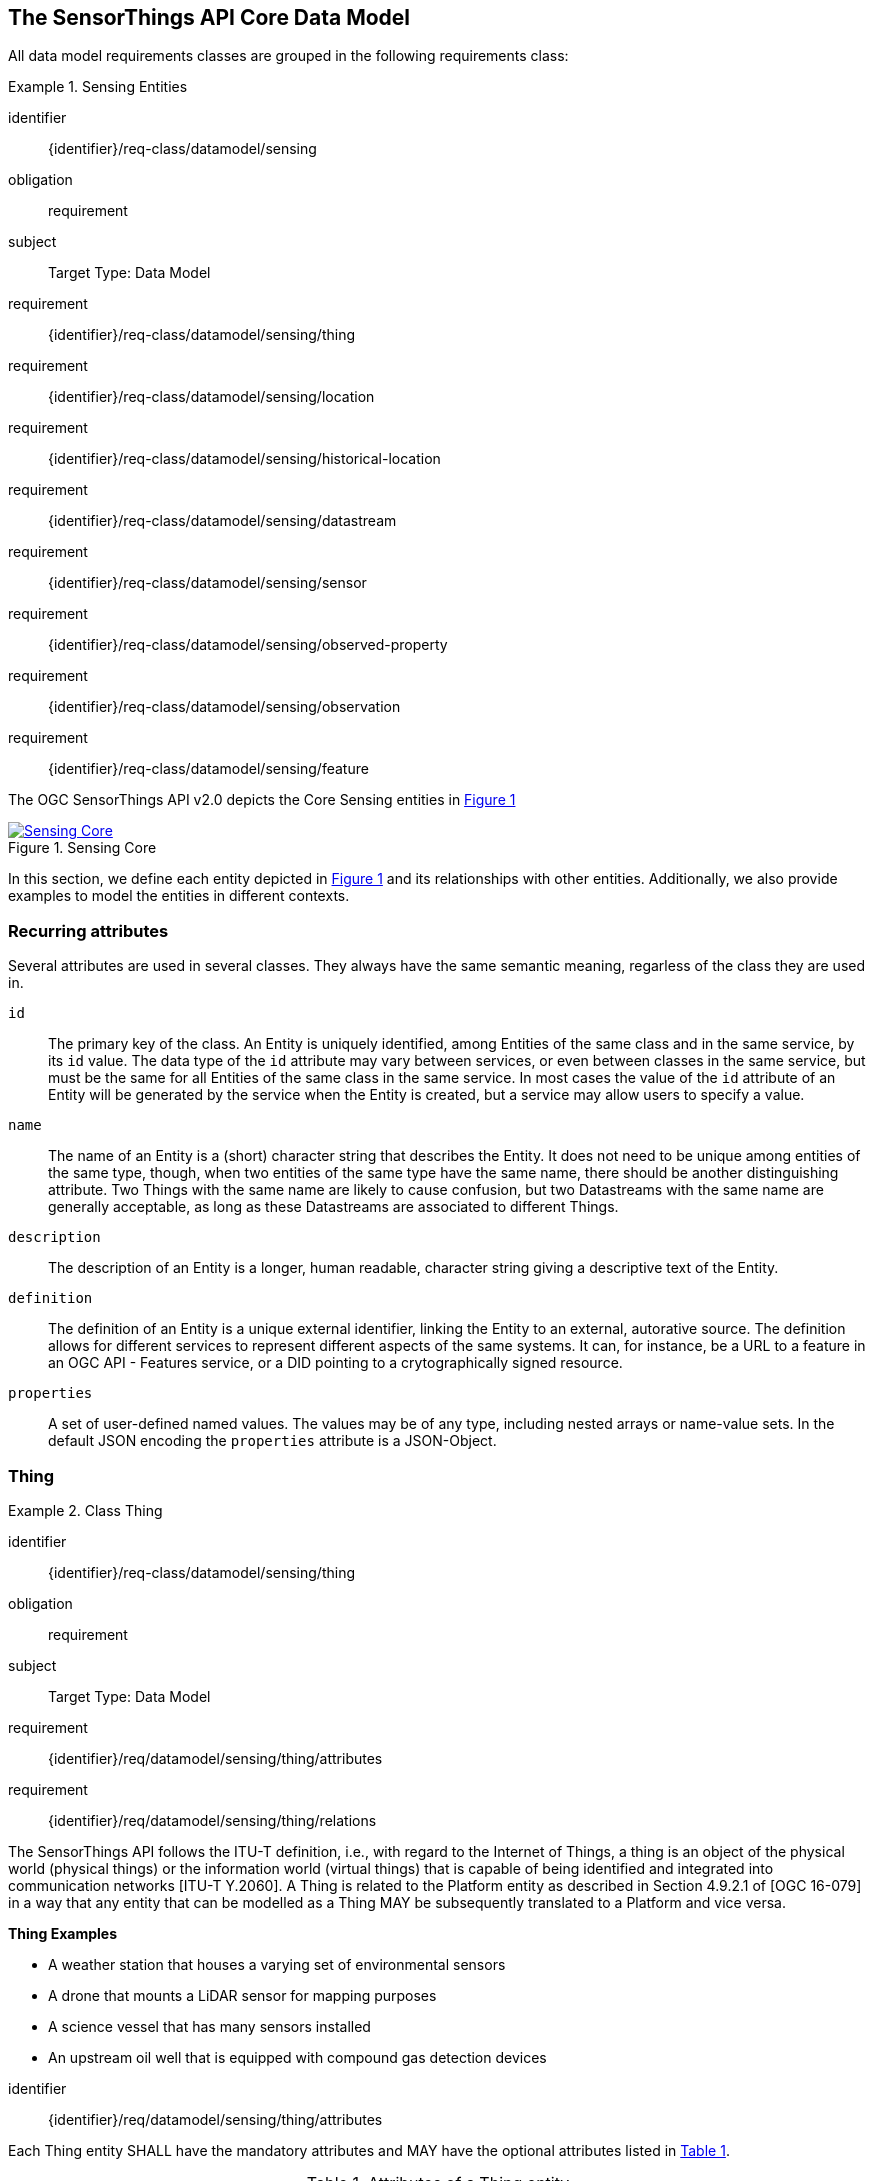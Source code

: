[[sensing-core]]
== The SensorThings API Core Data Model

All data model requirements classes are grouped in the following requirements class:


[requirements_class]
.Sensing Entities
====
[%metadata]
identifier:: {identifier}/req-class/datamodel/sensing
obligation:: requirement
subject:: Target Type: Data Model
requirement:: {identifier}/req-class/datamodel/sensing/thing
requirement:: {identifier}/req-class/datamodel/sensing/location
requirement:: {identifier}/req-class/datamodel/sensing/historical-location
requirement:: {identifier}/req-class/datamodel/sensing/datastream
requirement:: {identifier}/req-class/datamodel/sensing/sensor
requirement:: {identifier}/req-class/datamodel/sensing/observed-property
requirement:: {identifier}/req-class/datamodel/sensing/observation
requirement:: {identifier}/req-class/datamodel/sensing/feature  
====

The OGC SensorThings API v2.0 depicts the Core Sensing entities in <<img-sta-core>>

[#img-sta-core,link=figures/Datamodel-SensorThingsApi-V2-Core.drawio.png, reftext='{figure-caption} {counter:figure-num}', title='Sensing Core']
image::figures/Datamodel-SensorThingsApi-V2-Core.drawio.png[Sensing Core, align="center"]




In this section, we define each entity depicted in <<img-sta-core>> and its relationships with other entities.
Additionally, we also provide examples to model the entities in different contexts.


=== Recurring attributes

Several attributes are used in several classes.
They always have the same semantic meaning, regarless of the class they are used in.

`id`:: The primary key of the class.
  An Entity is uniquely identified, among Entities of the same class and in the same service, by its `id` value.
  The data type of the `id` attribute may vary between services, or even between classes in the same service, but must be the same for all Entities of the same class in the same service.
  In most cases the value of the `id` attribute of an Entity will be generated by the service when the Entity is created, but a service may allow users to specify a value.

`name`:: The name of an Entity is a (short) character string that describes the Entity.
  It does not need to be unique among entities of the same type, though, when two entities of the same type have the same name, there should be another distinguishing attribute.
  Two Things with the same name are likely to cause confusion, but two Datastreams with the same name are generally acceptable, as long as these Datastreams are associated to different Things.

`description`:: The description of an Entity is a longer, human readable, character string giving a descriptive text of the Entity.

`definition`:: The definition of an Entity is a unique external identifier, linking the Entity to an external, autorative source.
  The definition allows for different services to represent different aspects of the same systems.
  It can, for instance, be a URL to a feature in an OGC API - Features service, or a DID pointing to a crytographically signed resource.

`properties`:: A set of user-defined named values.
  The values may be of any type, including nested arrays or name-value sets.
  In the default JSON encoding the `properties` attribute is a JSON-Object.



[[thing]]
=== Thing

[requirements_class]
.Class Thing
====
[%metadata]
identifier:: {identifier}/req-class/datamodel/sensing/thing
obligation:: requirement
subject:: Target Type: Data Model
requirement:: {identifier}/req/datamodel/sensing/thing/attributes
requirement:: {identifier}/req/datamodel/sensing/thing/relations
====

The SensorThings API follows the ITU-T definition, i.e., with regard to the Internet of Things, a thing is an object of the physical world (physical things) or the information world (virtual things) that is capable of being identified and integrated into communication networks [ITU-T Y.2060].
A Thing is related to the Platform entity as described in Section 4.9.2.1 of [OGC 16-079] in a way that any entity that can be modelled as a Thing MAY be subsequently translated to a Platform and vice versa.

[example%unnumbered]
====
*Thing Examples*

- A weather station that houses a varying set of environmental sensors
- A drone that mounts a LiDAR sensor for mapping purposes
- A science vessel that has many sensors installed
- An upstream oil well that is equipped with compound gas detection devices
====

[requirement]
====
[%metadata]
identifier:: {identifier}/req/datamodel/sensing/thing/attributes

Each Thing entity SHALL have the mandatory attributes and MAY have the optional attributes listed in <<thing-attributes>>.
====

[#thing-attributes,reftext='{table-caption} {counter:table-num}']
.Attributes of a Thing entity
[width="100%",cols="<3a,<20a,<3a,<",options="header"]
|====
| *Name*
| *Definition*
| *Data Type*
| *Multiplicity*

| `id`
| A unique, read-only attribute that serves as an identifier for the entity.
| ANY
| 1

| `name`
| A property provides a label for Thing entity, commonly a descriptive name.
| String
| 1

| `definition`
| The URI linking the Thing to an external definition.
Dereferencing this URI SHOULD result in a representation of the definition of the Thing.
| URI
| 0..1

| `description`
| This is a short description of the corresponding Thing entity.
| String
| 0..1

| `properties`
| A JSON Object containing user-annotated properties.
| JSON Object
| 0..1
|====


[requirement]
====
[%metadata]
identifier:: {identifier}/req/datamodel/sensing/thing/relations

Each Thing entity SHALL have the direct relation between a Thing entity and other entity types listed in <<thing-relations>>.
====

[#thing-relations,reftext='{table-caption} {counter:table-num}']
.Direct relation between a Thing entity and other entity types
[width="100%",cols="<3a,<20a,<3a,<",options="header"]
|====
| *Role*
| *Description*
| *Target Entity Type*
| *Multiplicity*

| `Location`
| The Location entity locates the Thing.
Multiple Things MAY be located at the same Location.
A Thing MAY not have a Location.

A Thing SHOULD have only one physical location, but this location may be described in different ways, using different representations.
In such case, the Thing MAY have more than one Locations.
| `Location`
| 0..1

| `HistoricalLocations`
| A Thing has zero-to-many HistoricalLocations.
A HistoricalLocation has one-and-only-one Thing.
| `HistoricalLocation`
| 0..*

| `Datastreams`
| A Thing MAY have zero-to-many Datastreams.
| `Datastream`
| 0..*
|====

.Example of a Thing entity returned by a HTTP end point.
[source,json]
----
{
  "@context": "https://example.org/v2.0/$metadata#Things/$entity",
  "@id": "Things(1)",
  "id": 1,
  "name": "Oven",
  "description": "This thing is an oven.",
  "properties": {
    "owner": "Ulrike Schmidt",
    "color": "Black"
  },
  "Locations@navigationLink": "Things(1)/Locations",
  "Datastreams@navigationLink": "Things(1)/Datastreams",
  "HistoricalLocations@navigationLink": "Things(1)/HistoricalLocations"
}
----





[[location]]
=== Location

[requirements_class]
.Class Location
====
[%metadata]
identifier:: {identifier}/req-class/datamodel/sensing/location
obligation:: requirement
subject:: Target Type: Data Model
requirement:: {identifier}/req/datamodel/sensing/location/attributes
requirement:: {identifier}/req/datamodel/sensing/location/relations
====

The Location entity geo-locates the Thing or the Things it associated with.
A Thing's Location entity is defined as the last known location of the Thing.

The Feature can be either a proximate feature of interest or the ultimate feature of interest depending upon the context of the Observation.
For __in-situ__ sensing applications, the Location MAY describe the coordinates of where the Thing is located.
The Feature is the entity for which the value of a property was determined by the Sensor.
The ObservedProperty in this case MAY characterize only the area around the sensing device or it MAY characterize the larger observedArea that the sensing application intends to capture.
Thus, depending upon the feature-of-interest, the Feature can then be either a ProximateFeatureOfInterest or UltimateFeatureOfInterest.
For __ex-situ__ sensing applications, the Location MAY describe the coordinates of where the Thing is located, whereas the feature MAY be the point location of the observed Feature.

EDITOR: Explain all 4 possible options? in-situ, local; in-site, remote; ex-situ, local; ex-situ, remote

Section 7.1.4 of [OGC 20-082r4 and ISO 19156:2023] provides a detailed explanation of observation location.

[example%unnumbered]
====
*Location Examples*

- An air quality sensing facility's Location can be the physical location where the facility is situated, but the (proximate) Feature that is characterized by the Observation could be the air envelope around the Sensor which is subsequently used to estimate the air quality of the district where the facility is situated.
- A drone that mounts a LiDAR Sensor may have its Location as the geo-referenced area over which the drone is scheduled to fly, whereas the Feature could be the individual objects mapped by the Sensor within that geo-referenced area
====


[requirement]
====
[%metadata]
identifier:: {identifier}/req/datamodel/sensing/location/attributes

Each Location entity SHALL have the mandatory attributes and MAY have the optional attributes listed in <<location-attributes>>.
====

[#location-attributes,reftext='{table-caption} {counter:table-num}']
.Attributes of a Location entity
[width="100%",cols="<3a,<20a,<3a,<",options="header"]
|====
| *Name*
| *Definition*
| *Data Type*
| *Multiplicity*

| `id`
| A unique, read-only attribute that serves as an identifier for the entity.
| ANY
| 1

| `name`
| A property provides a label for Location entity, commonly a descriptive name.
| String
| 1

| `encodingType`
| The encoding type of the Location property.
(see <<location-encodingType-value-codes>> for some suggested ValueCodes)
| String
| 1

| `location`
| The identifiable location of the Thing
| ANY
| 1

| `description`
| The description about the Location
| String
| 0..1

| `properties`
| A JSON Object containing user-annotated properties.
| JSON Object
| 0..1
|====


[requirement]
====
[%metadata]
identifier:: {identifier}/req/datamodel/sensing/location/relations

Each Location entity SHALL have the direct relation between a Location entity and other entity types listed in <<location-relations>>.
====

[#location-relations,reftext='{table-caption} {counter:table-num}']
.Direct relation between a Location entity and other entity types
[width="100%",cols="<3a,<20a,<3a,<",options="header"]
|====
| *Role*
| *Description*
| *Target Entity Type*
| *Multiplicity*

| `Things`
| The Things located at the source Location.
Multiple Things MAY locate at the same Location.
| `Thing`
| 0..*

| `HistoricalLocations`
| The HistoricalLocations of things that have been located at this Location.
| `HistoricalLocation`
| 0..*
|====


[#location-encodingType-value-codes,reftext='{table-caption} {counter:table-num}']
.Non-exhaustive list of code values used for identifying types for the encodingType of the Location and Feature entities
[width="100%",cols="5,15",options="header"]
|====
| encodingType
| ValueCode Value

| `GeoJSON`
| `application/geo+json`

| `GeoPose`
| `application/geopose+json`

| `WKT`
| `text/plain`
|====


EDITOR: Add example for wkt, jsonFG

.Example of a Location entity using a GeoJSON Feature.
[source,json]
----
{
  "@context": "https://example.org/v2.0/$metadata#Locations/$entity",
  "@id": "Locations(1)",
  "id": 1,
  "name": "CCIT",
  "description": "Calgary Center for Innvative Technologies",
  "encodingType": "application/geo+json",
  "location": {
    "type": "Feature",
    "geometry":{
      "type": "Point",
      "coordinates": [-114.06,51.05]
    }
  },
  "Things@navigationLink": "Locations(1)/Things",
  "HistoricalLocations@navigationLink": "Locations(1)/HistoricalLocations",
}
----

.Example of a Location entity using a GeoJSON Geometry.
[source,json]
----
{
  "@context": "https://example.org/v2.0/$metadata#Locations/$entity",
  "@id": "Locations(2)",
  "id": 2,
  "name": "IOSB",
  "description": "Fraunhofer-Institut für Optronik, Systemtechnik und Bildauswertung IOSB",
  "encodingType": "application/geo+json",
  "location": {
    "type": "Point",
    "coordinates": [8.426, 49.015]
  },
  "Things@navigationLink": "Locations(2)/Things",
  "HistoricalLocations@navigationLink": "Locations(2)/HistoricalLocations",
}
----

NOTE: When using a GeoJSON encoding for the location attribute, the value can either be a GeoJSON Feature or a GeoJSON Geometry.



[[historicallocation]]
=== HistoricalLocation

[requirements_class]
.Class HistoricalLocation
====
[%metadata]
identifier:: {identifier}/req-class/datamodel/sensing/historical-location
obligation:: requirement
subject:: Target Type: Data Model
requirement:: {identifier}/req/datamodel/sensing/historical-location/attributes
requirement:: {identifier}/req/datamodel/sensing/historical-location/relations
requirement:: {identifier}/req/datamodel/sensing/historical-location/create-update-delete/historical-location-auto-creation
requirement:: {identifier}/req/datamodel/sensing/historical-location/create-update-delete/historical-location-manual-creation
====

A Thing's HistoricalLocation entity set provides the times of the current (i.e., last known) and previous locations of the Thing.
It can be used to model the path observed by a moving Thing.

[example%unnumbered]
====
*HistoricalLocation Examples*

- A drone that measures methane leaks over a large basin may want to record the trajectory through which it flies.
HistoricalLocation should then record the individual Locations of the drone over time 

====


[requirement]
====
[%metadata]
identifier:: {identifier}/req/datamodel/sensing/historical-location/attributes

Each HistoricalLocation entity SHALL have the mandatory attributes and MAY have the optional attributes listed in <<historical-location-attributes>>.
====


[requirement]
====
[%metadata]
identifier:: {identifier}/req/datamodel/sensing/historical-location/relations

Each HistoricalLocation entity SHALL have the direct relation between a HistoricalLocation entity and other entity types listed in <<historical-location-relations>>.
====

[requirement]
====
[%metadata]
identifier:: {identifier}/req/datamodel/sensing/historical-location/create-update-delete/historical-location-auto-creation

When a Thing has a new Location, a new HistoricalLocation SHALL be created and added to the Thing automatically by the service.
The current Location of the Thing SHALL only be added to this autogenerated HistoricalLocation automatically by the service, and SHALL not be created as HistoricalLocation directly by user.
====

The HistoricalLocation can also be created, updated and deleted.
One use case is to migrate historical observation data from an existing observation data management system to a SensorThings API system.
Another use case is to track the Location of a Thing, when a permanent network connection is not available.
If the Location of a Thing is changed at a later time, when a network connection is available again, then the auto-generated Time of the HistoricalLocation entity would not reflect the time when the Thing was actually at the set Location, but only the time at which the change was sent to the server.
To resolve this, the Location of a Thing can also be changed by adding a HistoricalLocation.
If the time of a manually created HistoricalLocation is later than the time of all existing HistoricalLocations, then the Location of the Thing is updated to the Location of this manually created HistoricalLocation.

[requirement]
====
[%metadata]
identifier:: {identifier}/req/datamodel/sensing/historical-location/create-update-delete/historical-location-manual-creation

When a user directly adds new HistoricalLocation, and the time of this new HistoricalLocation is later than the latest HistoricalLocation for the Thing, then the Locations of the Thing are changed to the Locations of this new HistoricalLocation.
====

[#historical-location-attributes,reftext='{table-caption} {counter:table-num}']
.Attributes of a HistoricalLocation entity
[width="100%",cols="<3a,<20a,<3a,<",options="header"]
|====
| *Name*
| *Definition*
| *Data Type*
| *Multiplicity*

| `id`
| A unique, read-only attribute that serves as an identifier for the entity.
| ANY
| 1

| `time`
| The time when the Thing is known at the Location.
| TM_Instant
| 1
|====


[#historical-location-relations,reftext='{table-caption} {counter:table-num}']
.Direct relation between a HistoricalLocation entity and other entity types
[width="100%",cols="<3a,<20a,<3a,<",options="header"]
|====
| *Role*
| *Description*
| *Target Entity Type*
| *Multiplicity*

| Locations
| The Locations for this HistoricalLocation.
One HistoricalLocation SHALL have at least one Location.
| `Location`
| 1..*

| Thing
| The Thing this HistoricalLocation positions in time.
A HistoricalLocation has exactly one Thing.
| `Thing`
| 1
|====


.Example of a HistoricalLocation entity returned by a HTTP end point.
[source,json]
----
{
  "@context": "https://example.org/v2.0/$metadata#HistoricalLocations/$entity",
  "@id": "HistoricalLocations(1)",
  "id": 1,
  "time": "2020-03-20T16:35:23.383586Z",
  "Thing@navigationLink": "HistoricalLocations(1)/Thing",
  "Locations@navigationLink": "HistoricalLocations(1)/Locations"
}
----





[[datastream]]
=== Datastream

[requirements_class]
.Class Datastream
====
[%metadata]
identifier:: {identifier}/req-class/datamodel/sensing/datastream
obligation:: requirement
subject:: Target Type: Data Model
requirement:: {identifier}/req/datamodel/sensing/datastream/attributes
requirement:: {identifier}/req/datamodel/sensing/datastream/relations
====

A Datastream groups a collection of Observations into a time series measuring the same ObservedProperty by the same Sensor for the same Feature for the same Thing.

EDITOR: Note something about the SWE-Common Datastream class

[example%unnumbered]
====
*Datastream Examples*

- An air quality monitoring station may have multiple Datastreams each recording a specific pollutant measured by the sensors
- A sensor that measures multiple ObservedProperties can generate a single Datastream of composite resultTypes 

====


[requirement]
====
[%metadata]
identifier:: {identifier}/req/datamodel/sensing/datastream/attributes

Each Datastream entity SHALL have the mandatory attributes and MAY have the optional attributes listed in <<datastream-attributes>>.
====


[requirement]
====
[%metadata]
identifier:: {identifier}/req/datamodel/sensing/datastream/relations

Each Datastream entity SHALL have the direct relation between a Datastream entity and other entity types listed in <<datastream-relations>>.
====



[#datastream-attributes,reftext='{table-caption} {counter:table-num}']
.Attributes of a Datastream entity
[width="100%",cols="<3a,<20a,<3a,<",options="header"]
|====
| *Name*
| *Definition*
| *Data Type*
| *Multiplicity*

| `id`
| A unique, read-only attribute that serves as an identifier for the entity.
| ANY
| 1

| `name`
| A property provides a label for Datastream entity, commonly a descriptive name.
| String
| 1

| `description`
| The description of the Datastream entity.
| String
| 0..1

| `resultType`
| The formal description of the `result` field of the Observations in this Datastream.
Contains the unit of measurement.
| JSON Object (SWE-Common AbstractDataComponent)
| 1

| `observedArea`
| The spatial bounding box of the spatial extent of the Feature that belong to the Observations associated with this Datastream.
This is usually generated by the server.
| Geometry
| 0..1

| `phenomenonTime`
| The temporal interval of the phenomenon times of all observations belonging to this Datastream.
This is usually generated by the server.
| TM_Period
| 0..1

| `resultTime`
| The temporal interval of the result times of all observations belonging to this Datastream.
This is usually generated by the server.
| TM_Period
| 0..1

| `properties`
| A JSON Object containing user-annotated properties.
| JSON Object
| 0..1
|====

TM_Period is by default encoded as a complex type with a start (mandatory) and end (mandatory) attributes of type TM_Instant.


[#datastream-relations,reftext='{table-caption} {counter:table-num}']
.Direct relation between a Datastream entity and other entity types
[width="100%",cols="<3a,<20a,<3a,<",options="header"]
|====
| *Role*
| *Description*
| *Target Entity Type*
| *Multiplicity*

| `Thing`
| The Thing this Datastream holds Observations for.
| `Thing`
| 1

| `Sensor`
| The Sensor that made the Observations in this Datastream.
| `Sensor`
| 1

| `ObservedProperty`
| The ObservedProperty of the Observations in this Datastream.
The Observations in a Datastream may hold values for multiple ObservedProperties, but the ObservedProperties are the same for all Observations in the same Datastream.
See `resultType` for the details on the encoding of results.
| `ObservedProperty`
| 1..*

| `Observations`
| The Observations for a Datastream.
| `Observation`
| 0..*

| `UltimateFeatureOfInterest`
| The Feature has the role UltimateFeatureOfInterest so that all the Observations in a Datastream pertain only to the same linked Feature
| `Feature`
| 0..1
|====


The resultType defines the result types for specialized single and multi observations based on the JSON encoding of the SWE Common Data Model [OGC 08-094r1 and OGC 17-011r2].
The result of an Observation may be a single simple number or String, or it may contain a complex JSON structure holding multiple values for multiple ObservedProperties.
The exact definition for this result structure, and which unit of measurement and which ObservedProperty pertains to each value in the result structure is exactly described by this resultType Object.



.A Datastream example measuring a scalar Observation
[source,json]
----
{
  "name": "Oven temperature",
  "description": "This is a datastream measuring the air temperature in an oven.",
  "resultType": {
    "type": "Quantity",
    "definition": "http://mmisw.org/ont/cf/parameter/air_temperature",
    "uom": { "code": "Cel", "label": "degree Celsius", "symbol": "°C" }
  }
}
----

.An Observation for the Datastream defined in the example above
[source,json]
----
{
  "result": 25.1,
  "phenomenonTime":  {
    "start": "2021-13-14T15:16:00Z"
  }
}
----


.A Datastream example for Observations with category values from a predefined code space
[source,json]
----
{
  "name": "Sample Datings",
  "description": "This is a datastream containing the geological datings of rock samples.",
  "resultType": {
    "type": "Category",
    "definition": "http://sweet.jpl.nasa.gov/2.0/timeGeologic.owl#GeologicTime",
    "codeSpace": "http://sweet.jpl.nasa.gov/2.0/timeGeologic.owl#Era"
  }
}
----

.An Observation for a Datastream defined in the example above
[source,json]
----
{
  "result": "Jurassic",
  "phenomenonTime":  {
    "start": "2021-13-14T15:16:00Z"
  }
}
----


.A Datastream example measuring multiple observedProperties
[source,json]
----
{
  "name": "Temperature and Pressure",
  "description": "This is a datastream containing temperature and pressure measurement sets.",
  "resultType": {
    "type": "DataRecord",
    "name": "Measurement set",
    "fields": [
      {
        "name": "temp",
        "type": "Quantity",
        "definition": "http://mmisw.org/ont/cf/parameter/air_temperature",
        "label": "Air Temperature",
        "uom": { "code": "Cel", "label": "degree Celsius", "symbol": "°C"  }
      },
      {
        "name": "press",
        "type": "Quantity",
        "definition": "http://mmisw.org/ont/cf/parameter/air_pressure_at_mean_sea_level",
        "label": "Air Pressure",
        "uom": { "code": "mbar", "label": "Millibar", "symbol": "mBar"  }
      }
    ]
  }
}
----

.An Observation for a Datastream defined in the example above
[source,json]
----
{
  "result": {
    "temp": 15,
    "press": 1024
  },
  "phenomenonTime": {
    "start": "2021-13-14T15:16:00Z"
  }
}
----

EDITOR: Discuss the phenomenonTime examples above

[[sensor]]
=== Sensor

[requirements_class]
.Class Sensor
====
[%metadata]
identifier:: {identifier}/req-class/datamodel/sensing/sensor
obligation:: requirement
subject:: Target Type: Data Model
requirement:: {identifier}/req/datamodel/sensing/sensor/attributes
requirement:: {identifier}/req/datamodel/sensing/sensor/relations
====

A Sensor is an instrument that observes a property or phenomenon with the goal of producing an estimate of the value of the property


[requirement]
====
[%metadata]
identifier:: {identifier}/req/datamodel/sensing/sensor/attributes

Each Sensor entity SHALL have the mandatory attributes and MAY have the optional attributes listed in <<sensor-attributes>>.
====


[requirement]
====
[%metadata]
identifier:: {identifier}/req/datamodel/sensing/sensor/relations

Each Sensor entity SHALL have the direct relation between a Sensor entity and other entity types listed in <<sensor-relations>>.
====


[#sensor-attributes,reftext='{table-caption} {counter:table-num}']
.Attributes of a Sensor entity
[width="100%",cols="<3a,<20a,<3a,<",options="header"]
|====
| *Name*
| *Definition*
| *Data Type*
| *Multiplicity*

| `id`
| A unique, read-only attribute that serves as an identifier for the entity.
| ANY
| 1

| `name`
| A property provides a label for Sensor entity, commonly a descriptive name.
| String
| 1
| `description`
| The description of the Sensor entity.
| String
| 0..1

| `encodingType`
| The encoding type of the metadata property.
Its value is one of the ValueCode enumeration (see <<sensor-encodingType-value-codes>> for some suggested ValueCodes)
| ValueCode
| 1

| `metadata`
| The detailed description of the Sensor or system.
The metadata type is defined by encodingType.
| String
| 1

| `properties`
| A JSON Object containing user-annotated properties as key-value pairs
| JSON Object
| 0..1
|====


[#sensor-relations,reftext='{table-caption} {counter:table-num}']
.Direct relation between a Sensor entity and other entity types
[width="100%",cols="<3a,<20a,<3a,<",options="header"]
|====
| *Role*
| *Description*
| *Target Entity Type*
| *Multiplicity*

| `Datastreams`
| The Datastreams that hold Observations produced by this Sensor.
| `Datastream`
| 0..*
|====


[#sensor-encodingType-value-codes,reftext='{table-caption} {counter:table-num}']
.Non-exhaustive list of code values used for identifying types for the encodingType of the Sensor entity
[width="100%",cols="5,15",options="header"]
|====
| Sensor encodingType
| ValueCode Value

| `PDF`
| application/pdf

| `SensorML`
| http://www.opengis.net/doc/IS/SensorML/2.0

| `HTML`
| text/html
|====


The Sensor encodingType allows clients to know how to interpret the metadata value.
Currently SensorThings API defines two common Sensor metadata encodingTypes.
Most sensor manufacturers provide their sensor datasheets in a PDF format.
As a result, PDF is a Sensor encodingType supported by SensorThings API.
The second Sensor encodingType is SensorML.
Lastly, some sensor datasheets are HTML documents rather than PDFs.
Other encodingTypes are permitted (e.g., text/plain).
Note that the metadata property may contain either a URL to metadata content (e.g., an https://, ftp://, etc. link to a PDF, SensorML, or HTML document) or the metadata content itself (in the case of text/plain or other encodingTypes that can be represented as valid JSON).
It is up to clients to perform string parsing necessary to properly handle metadata content.


.Example of a Sensor entity returned by a HTTP end point.
[source,json]
----
{
  "@context": "https://example.org/v2.0/$metadata#Sensors/$entity",
  "@id": "Sensors(1)",
  "id": 1,
  "name": "TMP36",
  "description": "TMP36 - Analog Temperature sensor",
  "encodingType": "application/pdf",
  "metadata": "http://example.org/TMP35_36_37.pdf",
  "Datastreams@navigationLink": "Sensors(1)/Datastreams"
}
----




[[observedproperty]]
=== ObservedProperty

[requirements_class]
.Class ObservedProperty
====
[%metadata]
identifier:: {identifier}/req-class/datamodel/sensing/observed-property
obligation:: requirement
subject:: Target Type: Data Model
requirement:: {identifier}/req/datamodel/sensing/observed-property/attributes
requirement:: {identifier}/req/datamodel/sensing/observed-property/relations
====

An ObservedProperty is a property of a Feature that is being observed by a Sensor, such as temperature, humidity, population count or colour.
It should be uniquely identified by its `definition`, which should point to an external vocabulary by means of a URL, URI or DID.


[requirement]
====
[%metadata]
identifier:: {identifier}/req/datamodel/sensing/observed-property/attributes

Each ObservedProperty entity SHALL have the mandatory attributes and MAY have the optional attributes listed in <<observed-property-attributes>>.
====


[requirement]
====
[%metadata]
identifier:: {identifier}/req/datamodel/sensing/observed-property/relations

Each ObservedProperty entity SHALL have the direct relation between an ObservedProperty entity and other entity types listed in <<observed-property-relations>>.
====


[#observed-property-attributes,reftext='{table-caption} {counter:table-num}']
.Attributes of an ObservedProperty entity
[width="100%",cols="<3a,<20a,<3a,<",options="header"]
|====
| *Name*
| *Definition*
| *Data Type*
| *Multiplicity*

| `id`
| A unique, read-only attribute that serves as an identifier for the entity.
| ANY
| 1

| `name`
| A property provides a label for ObservedProperty  entity, commonly a descriptive name.
| String
| 1

| `definition`
| The URI of the ObservedProperty.
Dereferencing this URI SHOULD result in a representation of the definition of the ObservedProperty
| URI
| 1

| `description`
| A description about the ObservedProperty.
| String
| 0..1

| `properties`
| A JSON Object containing user-annotated properties as key-value pairs
| JSON Object
| 0..1
|====


[#observed-property-relations,reftext='{table-caption} {counter:table-num}']
.Direct relation between an ObservedProperty entity and other entity types
[width="100%",cols="<3a,<20a,<3a,<",options="header"]
|====
| *Role*
| *Description*
| *Target Entity Type*
| *Multiplicity*

| `Datastreams`
| Datastreams that hold Observations that observed this ObservedProperty.
| `Datastream`
| 0..*
|====


.Example of an ObservedProperty entity returned by a HTTP end point.
[source,json]
----
{
  "@context": "https://example.org/v2.0/$metadata#ObservedProperties/$entity",
  "@id": "ObservedProperties(1)",
  "id": 1,
  "name": "DewPoint Temperature",
  "description": "The dewpoint temperature is the temperature to which the
                  air must be cooled, at constant pressure, for dew to form.
                  As the grass and other objects near the ground cool to
                  the dewpoint, some of the water vapor in the atmosphere
                  condenses into liquid water on the objects.",
  "definition": "http://dbpedia.org/page/Dew_point",
  "Datastreams@navigationLink": "ObservedProperties(1)/Datastreams"
}
----





[[observation]]
=== Observation

[requirements_class]
.Class Observation
====
[%metadata]
identifier:: {identifier}/req-class/datamodel/sensing/observation
obligation:: requirement
subject:: Target Type: Data Model
requirement:: {identifier}/req/datamodel/sensing/observation/attributes
requirement:: {identifier}/req/datamodel/sensing/observation/relations
====

An Observation provides a value for an ObservedProperty of a Feature, as observed by a Sensor.
This value can be of any type, as described by the resultType of the Datastream that Observation is associated with.

[requirement]
====
[%metadata]
identifier:: {identifier}/req/datamodel/sensing/observation/attributes

Each Observation entity SHALL have the mandatory attributes and MAY have the optional attributes listed in <<observation-attributes>>.
====


[requirement]
====
[%metadata]
identifier:: {identifier}/req/datamodel/sensing/observation/relations

Each Observation entity SHALL have the direct relation between an Observation entity and other entity types listed in <<observation-relations>>.
====


[#observation-attributes,reftext='{table-caption} {counter:table-num}']
.Attributes of an Observation entity
[width="100%",cols="<3a,<20a,<3a,<",options="header"]
|====
| *Name*
| *Definition*
| *Data Type*
| *Multiplicity*

| `id`
| A unique, read-only attribute that serves as an identifier for the entity.
| ANY
| 1

| `phenomenonTime`
| The time instant or period of when the Observation happens.

Note: Many resource-constrained sensing devices do not have a clock.
As a result, a client may omit phenomenonTime when POST new Observations, even though phenomenonTime is a mandatory property.
When a SensorThings service receives a POST Observations without phenomenonTime, the service SHALL assign the current server time to the value of the phenomenonTime
| TM_Object
| 1

| `result`
| The estimated value of an ObservedProperty from the Observation.
| ANY
| 1
| `resultTime`
| The time of the Observation's result was generated
| TM_Instant
| 0..1

| `validTime`
| The time period during which the result may be used
| TM_Period
| 0..1

| `properties`
| A JSON Object containing user-annotated properties as key-value pairs (usually showing the environmental conditions during measurement)
| JSON Object
| 0..1
|====

TM_Object is by default encoded as a complex type with a start (mandatory) and end (optional) attributes of type TM_Instant.
This means it can either describe a time instant, when only the start is present, or a time interval with both stand and end are present.

TM_Period is by default encoded as a complex type with a start (mandatory) and end (mandatory) attributes of type TM_Instant.
This means it always describes a time interval with fixed starting and ending instants.



[#observation-relations,reftext='{table-caption} {counter:table-num}']
.Direct relation between an Observation entity and other entity types
[width="100%",cols="<3a,<20a,<3a,<",options="header"]
|====
| *Role*
| *Description*
| *Target Entity Type*
| *Multiplicity*

| `Datastream`
| The Datastream this Observation exists in.
| `Datastream`
| 1

| `ProximateFeatureOfInterest`
| The Feature observed by the Observation.
| `Feature`
| 0..1
|====

An Observation can be directly linked to a Feature, through the relation `ProximateFeatureOfInterest`. Features linked to an Observation in this way are generally samples, either real, physical ones, like water samples taken from a river, or transient ones, to fix the place that a moving Thing happended to be in, when it made a measurement.

In case the Feature is a domain object, like a river, a building, or a plot of land, the Feature is indirectly linked to the Observation through the `UltimateFeatureOfInterest` relation on the Datastream. It is also possible for both relations to exist, in which case the `ProximateFeatureOfInterest` is a sample of the `UltimateFeatureOfInterest`.

A third case is possible, when the target of the observation is (a sub-part of) the Thing itself. For instance, when the Observation is on the battery-level of a drone. In this case neither the `ProximateFeatureOfInterest`, nor the `UltimateFeatureOfInterest` need to be set.


.Example of an Observation entity returned by a HTTP end point.
[source,json]
----
{
  "@context": "https://example.org/v2.0/$metadata#Observations/$entity",
  "@id": "Observations(1)",
  "id": 1,
  "phenomenonTime": {
    "start": "2017-11-12T13:00:00Z",
    "end": "2017-11-12T14:00:00Z"
  },
  "resultTime": "2017-11-12T14:00:00Z",
  "result": 12.5,
  "Datastream@navigationLink": "Observations(1)/Datastream",
  "proximateFeatureOfInterest@navigationLink": "Observations(1)/proximateFeatureOfInterest"
}
----




[[feature]]
=== Feature

[requirements_class]
.Class Feature
====
[%metadata]
identifier:: {identifier}/req-class/datamodel/sensing/feature
obligation:: requirement
subject:: Target Type: Data Model
requirement:: {identifier}/req/datamodel/sensing/feature/attributes
requirement:: {identifier}/req/datamodel/sensing/feature/relations
====

An Observation assigns a value to a property of a subject by applying an ObservingProcedure.
The subject is the Feature that can take the role of ProximateFeatureOfInterest or ultimateFeatureOfInterest of the Observation [OGC 20-082r4 and ISO 19156:2023].
In cases where estimating the value of a property of interest is not possible directly, a proxy feature MAY be used.
Such an application typically requires Sampling the UltimateFeatureOfInterest such that the observed Feature represents an approximation of the domain feature.
In many sensing applications, the Observations’ Feature can be ambiguous with the Location of the Thing.
Thus the concept of roles is introduced to better describe the relationship between an Observation and it's Feature.

[example%unnumbered]
====
*Feature Examples*

- The Feature of a WiFi enabled thermostat can be the Location of the thermostat (i.e., the living room where the thermostat is located in).
However, in such cases, it is recommended to use the Location entity to store this information while the Feature entity (with the role of proximateFeatureOfInterest) can be used to model the ambient indoor atmosphere around the thermostat that approximates the overall room's temperature.

- In the case of remote sensing, the Feature observed can be the individual geographical parcel or swath that is being sensed, while the Location entity can maintain the larger geographical region that is being monitored.
====


[requirement]
====
[%metadata]
identifier:: {identifier}/req/datamodel/sensing/feature/attributes

Each Feature entity SHALL have the mandatory attributes and MAY have the optional attributes listed in <<feature-attributes>>.
====


[requirement]
====
[%metadata]
identifier:: {identifier}/req/datamodel/sensing/feature/relations

Each Feature entity SHALL have the direct relation between a Feature entity and other entity types listed in <<feature-relations>>.
====


[#feature-attributes,reftext='{table-caption} {counter:table-num}']
.Attributes of a Feature entity
[width="100%",cols="<3a,<20a,<3a,<",options="header"]
|====
| *Name*
| *Definition*
| *Data Type*
| *Multiplicity*

| `id`
| A unique, read-only attribute that serves as an identifier for the entity.
| ANY
| 1

| `name`
| A property provides a label for Feature entity, commonly a descriptive name.
| String
| 1

| `description`
| The description about the Feature
| String
| 0..1

| `encodingType`
| The encoding type of the feature property. (see <<location-encodingType-value-codes>> for some suggested ValueCodes)
| String
| 1

| `feature`
| The detailed description of the feature.
The data type is defined by encodingType.
| ANY
| 0..1

| `properties`
| A JSON Object containing user-annotated properties as key-value pairs
| JSON Object
| 0..1
|====


[#feature-relations,reftext='{table-caption} {counter:table-num}']
.Direct relation between a Feature entity and other entity types
[width="100%",cols="<3a,<20a,<3a,<",options="header"]
|====
| *Role*
| *Description*
| *Target Entity Type*
| *Multiplicity*                

| `Observations`
| All Observations that are made on this Feature
| `Observation`
| 0..*

| `Datastreams`
| All Datastreams that contain Observations relevant for this Feature.
| `Datastream`
| 0..*
|====


.Example of a Feature entity using a GeoJSON Geometry.
[source,json]
----
{
  "@context": "https://example.org/v2.0/$metadata#Features/$entity",
  "@id": "Features(1)",
  "id": 1,
  "name": "0113700020130227",
  "description": "Water Sample from LA NOYE À DOMMARTIN (80) taken on 2013-02-27 at 10:20:00",
  "encodingType": "application/geo+json",
  "feature": {
    "type": "Point",
    "coordinates": [
      2.38961955,
      49.800951554
    ]
  },
  "FeatureType@navigationLink": "FeaturesOfInterest(1)/FeatureType",
  "Datastreams@navigationLink": "FeaturesOfInterest(1)/Datastreams",
  "Observations@navigationLink": "FeaturesOfInterest(1)/Observations"
}
----

EDITOR: Add non-GeoJSON examples!





[[featuretype]]
=== FeatureType

[requirements_class]
.Class FeatureType
====
[%metadata]
identifier:: {identifier}/req-class/datamodel/sensing/feature-type
obligation:: requirement
subject:: Target Type: Data Model
requirement:: {identifier}/req/datamodel/sensing/feature-type/attributes
requirement:: {identifier}/req/datamodel/sensing/feature-type/relations
====

The type or types of each Feature can be specified using the FeatureType class.
The `definition` attribute of the FeatureType should point to an external registry or code list, that defines the Type.


[requirement]
====
[%metadata]
identifier:: {identifier}/req/datamodel/sensing/feature-type/attributes

Each FeatureType entity SHALL have the mandatory attributes and MAY have the optional attributes listed in <<feature-type-attributes>>.
====


[requirement]
====
[%metadata]
identifier:: {identifier}/req/datamodel/sensing/feature-type/relations

Each FeatureType entity SHALL have the direct relation between a FeatureType entity and other entity types listed in <<feature-type-relations>>.
====


[#feature-type-attributes,reftext='{table-caption} {counter:table-num}']
.Attributes of a FeatureType entity
[width="100%",cols="<3a,<20a,<3a,<",options="header"]
|====
| *Name*
| *Description*
| *Data Type*
| *Multiplicity*

| `id`
| A unique, read-only attribute that serves as an identifier for the entity.
| ANY
| 1

| `name`
| A property provides a label for Feature entity, commonly a descriptive name.
| String
| 1

| `description`
| The description about the Feature
| String
| 0..1

| `definition`
| The URI the defines this FeatureType.
Dereferencing this URI SHOULD result in a representation of the definition of the FeatureType.
| URI
| 0..1

| `properties`
| A JSON Object containing user-annotated properties as key-value pairs
| JSON Object
| 0..1
|====


[#feature-type-relations,reftext='{table-caption} {counter:table-num}']
.Direct relation between a FeatureType entity and other entity types
[width="100%",cols="<3a,<20a,<3a,<",options="header"]
|====
| *Role*
| *Description*
| *Target Entity Type*
| *Multiplicity*                

| `Features`
| All Features of a FeatureType.
| `Feature`
| 0..*
|====


.Example of a FeatureType entity.
[source,json]
----
{
  "@context": "https://example.org/v2.0/$metadata#FeatureType/$entity",
  "@id": "FeatureType(1)",
  "id": 1,
  "name": "Water Sample",
  "description": "A Sample taken from a river, lake or sea",
  "definition": "https://example.org/water_sample",
  "Features@navigationLink": "FeatureType(1)/Features"
}
----




